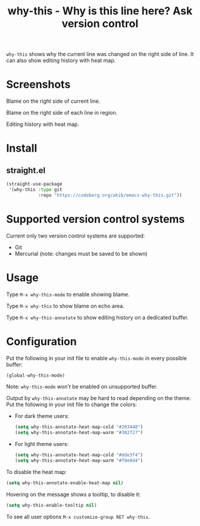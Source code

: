 #+title: why-this - Why is this line here?  Ask version control

~why-this~ shows why the current line was changed on the right side of
line.  It can also show editing history with heat map.

* Screenshots

[[./images/blame.png]]
Blame on the right side of current line.

[[./images/blame-region.png]]
Blame on the right side of each line in region.

[[./images/annotate.png]]
Editing history with heat map.

* Install

** straight.el

#+begin_src emacs-lisp
(straight-use-package
 '(why-this :type git
            :repo "https://codeberg.org/akib/emacs-why-this.git"))
#+end_src

* Supported version control systems

Current only two version control systems are supported:

- Git
- Mercurial (note: changes must be saved to be shown)

* Usage

Type =M-x why-this-mode= to enable showing blame.

Type =M-x why-this= to show blame on echo area.

Type =M-x why-this-annotate= to show editing history on a dedicated buffer.

* Configuration

Put the following in your init file to enable ~why-this-mode~ in every
possible buffer:

#+begin_src emacs-lisp
(global-why-this-mode)
#+end_src

Note: ~why-this-mode~ won't be enabled on unsupported buffer.

Output by ~why-this-annotate~ may be hard to read depending on the theme.
Put the following in your init file to change the colors:

- For dark theme users:

  #+begin_src emacs-lisp
  (setq why-this-annotate-heat-map-cold "#203448")
  (setq why-this-annotate-heat-map-warm "#382f27")
  #+end_src

- For light theme users:

  #+begin_src emacs-lisp
  (setq why-this-annotate-heat-map-cold "#dde3f4")
  (setq why-this-annotate-heat-map-warm "#f0e0d4")
  #+end_src

To disable the heat map:

#+begin_src emacs-lisp
(setq why-this-annotate-enable-heat-map nil)
#+end_src

Hovering on the message shows a tooltip, to disable it:

#+begin_src emacs-lisp
(setq why-this-enable-tooltip nil)
#+end_src

To see all user options =M-x customize-group RET why-this=.
